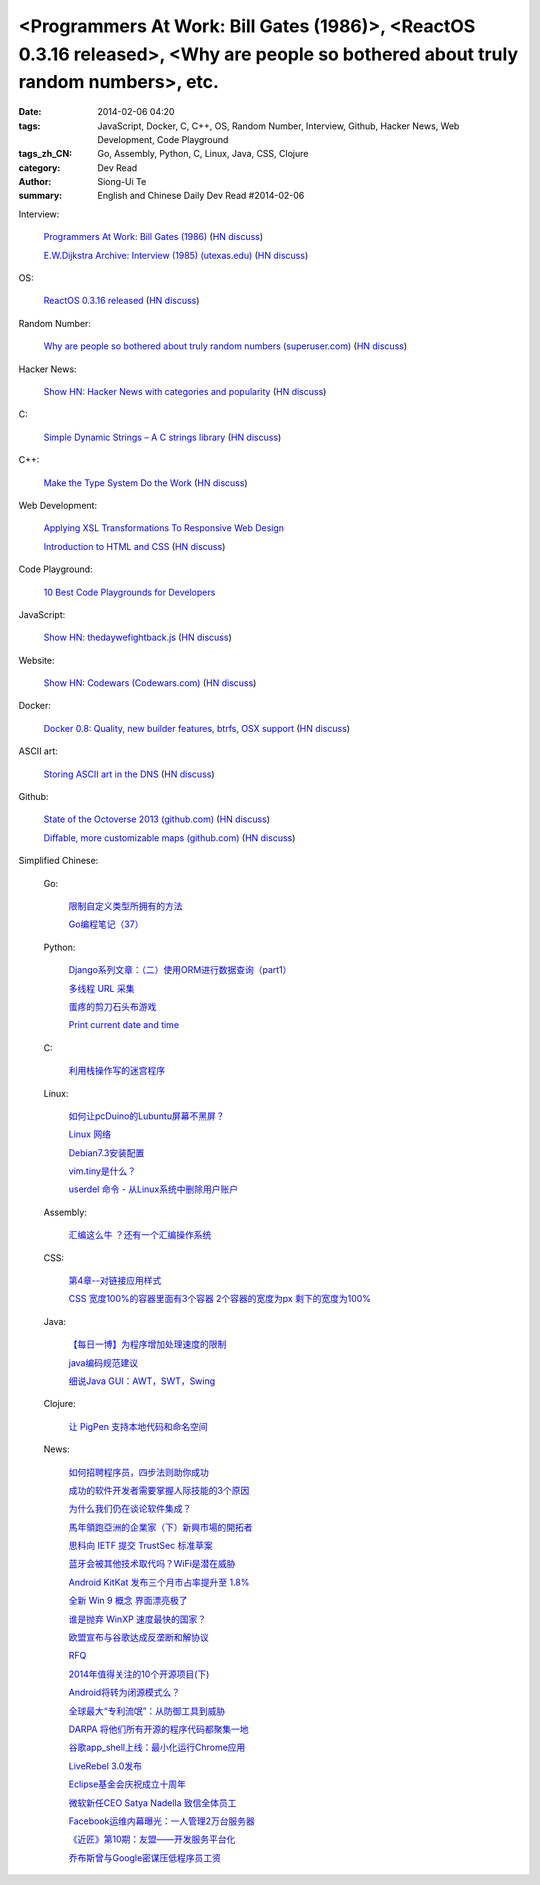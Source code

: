 <Programmers At Work: Bill Gates (1986)>, <ReactOS 0.3.16 released>, <Why are people so bothered about truly random numbers>, etc.
##################################################################################################################################

:date: 2014-02-06 04:20
:tags: JavaScript, Docker, C, C++, OS, Random Number, Interview, Github, Hacker News, Web Development, Code Playground
:tags_zh_CN: Go, Assembly, Python, C, Linux, Java, CSS, Clojure
:category: Dev Read
:author: Siong-Ui Te
:summary: English and Chinese Daily Dev Read #2014-02-06


Interview:

  `Programmers At Work: Bill Gates (1986) <http://programmersatwork.wordpress.com/bill-gates-1986/>`_
  (`HN discuss <https://news.ycombinator.com/item?id=7187174>`__)

  `E.W.Dijkstra Archive: Interview (1985) (utexas.edu) <http://www.cs.utexas.edu/users/EWD/misc/vanVlissingenInterview.html>`_
  (`HN discuss <https://news.ycombinator.com/item?id=7187204>`__)

OS:

  `ReactOS 0.3.16 released <http://www.reactos.org/node/772>`_
  (`HN discuss <https://news.ycombinator.com/item?id=7190481>`__)

Random Number:

  `Why are people so bothered about truly random numbers (superuser.com) <http://superuser.com/questions/712551/why-are-people-so-bothered-about-truly-random-numbers-instead-of-ones-generated>`_
  (`HN discuss <https://news.ycombinator.com/item?id=7189334>`__)

Hacker News:

  `Show HN: Hacker News with categories and popularity <http://newshack.io/>`_
  (`HN discuss <https://news.ycombinator.com/item?id=7188119>`__)

C:

  `Simple Dynamic Strings – A C strings library <https://github.com/antirez/sds>`_
  (`HN discuss <https://news.ycombinator.com/item?id=7190664>`__)

C++:

  `Make the Type System Do the Work <http://nathan.ca/2014/02/type-rich-programming/>`_
  (`HN discuss <https://news.ycombinator.com/item?id=7188165>`__)

Web Development:

  `Applying XSL Transformations To Responsive Web Design <http://mobile.smashingmagazine.com/2014/02/06/applying-xsl-transformations-to-responsive-web-design/>`_

  `Introduction to HTML and CSS <https://github.com/mjhea0/thinkful-html>`_
  (`HN discuss <https://news.ycombinator.com/item?id=7189019>`__)

Code Playground:

  `10 Best Code Playgrounds for Developers <http://codegeekz.com/best-code-playgrounds-for-developers/>`_

JavaScript:

  `Show HN: thedaywefightback.js <https://github.com/tfrce/thedaywefightback.js>`_
  (`HN discuss <https://news.ycombinator.com/item?id=7185024>`__)

Website:

  `Show HN: Codewars (Codewars.com) <http://codewars.com/>`_
  (`HN discuss <https://news.ycombinator.com/item?id=7186459>`__)

Docker:

  `Docker 0.8: Quality, new builder features, btrfs, OSX support <http://blog.docker.io/2014/02/docker-0-8-quality-new-builder-features-btrfs-storage-osx-support/>`_
  (`HN discuss <https://news.ycombinator.com/item?id=7185432>`__)

ASCII art:

  `Storing ASCII art in the DNS <http://www.cambus.net/storing-ascii-art-in-the-dns/>`_
  (`HN discuss <https://news.ycombinator.com/item?id=7184437>`__)

Github:

  `State of the Octoverse 2013 (github.com) <http://octoverse.github.com/>`_
  (`HN discuss <https://news.ycombinator.com/item?id=7187253>`__)

  `Diffable, more customizable maps (github.com) <https://github.com/blog/1772-diffable-more-customizable-maps>`_
  (`HN discuss <https://news.ycombinator.com/item?id=7186888>`__)



Simplified Chinese:

  Go:

    `限制自定义类型所拥有的方法 <http://my.oschina.net/acmfly/blog/197347>`_

    `Go编程笔记（37） <http://my.oschina.net/itfanr/blog/197325>`_

  Python:

    `Django系列文章：（二）使用ORM进行数据查询（part1） <http://my.oschina.net/wenhaowu/blog/197355>`_

    `多线程 URL 采集 <http://www.oschina.net/code/snippet_1447185_33046>`_

    `蛋疼的剪刀石头布游戏 <http://www.oschina.net/code/snippet_1250095_33048>`_

    `Print current date and time <http://www.oschina.net/code/snippet_553266_33050>`_

  C:

    `利用栈操作写的迷宫程序 <http://my.oschina.net/u/819106/blog/197352>`_

  Linux:

    `如何让pcDuino的Lubuntu屏幕不黑屏？ <http://my.oschina.net/chocoball/blog/197363>`_

    `Linux 网络 <http://my.oschina.net/koalaone/blog/197337>`_

    `Debian7.3安装配置 <http://my.oschina.net/wang7x/blog/197318>`_

    `vim.tiny是什么？ <http://www.oschina.net/question/1427939_142679>`_

    `userdel 命令 - 从Linux系统中删除用户账户 <http://linux.cn/thread/12303/1/1/>`_

  Assembly:

    `汇编这么牛 ？还有一个汇编操作系统 <http://www.oschina.net/question/865815_142677>`_

  CSS:

    `第4章--对链接应用样式 <http://my.oschina.net/u/1403169/blog/197329>`_

    `CSS 宽度100%的容器里面有3个容器 2个容器的宽度为px 剩下的宽度为100% <http://www.oschina.net/question/1447267_142716>`_

  Java:

    `【每日一博】为程序增加处理速度的限制 <http://my.oschina.net/noahxiao/blog/197113>`_

    `java编码规范建议 <http://my.oschina.net/u/1446994/blog/197354>`_

    `细说Java GUI：AWT，SWT，Swing <http://my.oschina.net/mye/blog/197351>`_

  Clojure:

    `让 PigPen 支持本地代码和命名空间 <http://ljie-pi.github.io/2014/02/06/%E8%AE%A9-pigpen-%E6%94%AF%E6%8C%81%E6%9C%AC%E5%9C%B0%E4%BB%A3%E7%A0%81%E5%92%8C%E5%91%BD%E5%90%8D%E7%A9%BA%E9%97%B4/>`_

  News:

    `如何招聘程序员，四步法则助你成功 <http://blog.jobbole.com/58114/>`_

    `成功的软件开发者需要掌握人际技能的3个原因 <http://www.infoq.com/cn/news/2014/02/human-skills-useful-for-dev>`_

    `为什么我们仍在谈论软件集成？ <http://blog.jobbole.com/58211/>`_

    `馬年領跑亞洲的企業家（下）新興市場的開拓者 <http://zh.cn.nikkei.com/columnviewpoint/column/7880-20140206.html>`_

    `思科向 IETF 提交 TrustSec 标准草案 <http://www.oschina.net/news/48540/cisco-submit-trustsec-standard-draft>`_

    `蓝牙会被其他技术取代吗？WiFi是潜在威胁 <http://www.oschina.net/news/48539/what-is-bluetooth-how-it-works-and-how-you-can-use-it>`_

    `Android KitKat 发布三个月市占率提升至 1.8% <http://www.oschina.net/news/48538/android-kitkat-market-ratio-incr>`_

    `全新 Win 9 概念 界面漂亮极了 <http://www.oschina.net/news/48536/windows-9-screenshots>`_

    `谁是抛弃 WinXP 速度最快的国家？ <http://www.oschina.net/news/48535/abort-windows-xp-speed>`_

    `欧盟宣布与谷歌达成反垄断和解协议 <http://www.oschina.net/news/48533/eu-antitrust-settlement-agreement-with-google>`_

    `RFQ <http://my.oschina.net/u/138995/blog/197367>`_

    `2014年值得关注的10个开源项目(下) <http://my.oschina.net/havefun/blog/197343>`_

    `Android将转为闭源模式么？ <http://www.infoq.com/cn/news/2014/02/android-closed-source-model>`_

    `全球最大“专利流氓”：从防御工具到威胁 <http://www.linuxeden.com/html/itnews/20140206/148171.html>`_

    `DARPA 将他们所有开源的程序代码都聚集一地 <http://www.linuxeden.com/html/news/20140206/148170.html>`_

    `谷歌app_shell上线：最小化运行Chrome应用 <http://www.linuxeden.com/html/news/20140206/148169.html>`_

    `LiveRebel 3.0发布 <http://www.infoq.com/cn/news/2014/02/LiveRebel-3-release>`_

    `Eclipse基金会庆祝成立十周年 <http://www.infoq.com/cn/news/2014/02/eclipse-tenth-anniversary>`_

    `微软新任CEO Satya Nadella 致信全体员工 <http://blog.jobbole.com/58250/>`_

    `Facebook运维内幕曝光：一人管理2万台服务器 <http://www.csdn.net/article/2014-02-05/2818310-facebook-ops-staffer-manages-20000-servers>`_

    `《近匠》第10期：友盟——开发服务平台化 <http://www.csdn.net/article/2014-01-23/2818246-mobile-develop-interviewi-umeng>`_

    `乔布斯曾与Google密谋压低程序员工资 <http://blog.jobbole.com/58273/>`_

